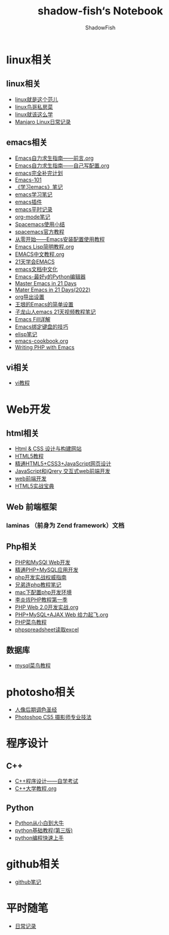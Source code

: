#+title:shadow-fish‘s Notebook
#+author: ShadowFish
#+data:[2018-12-05 Wed]
* linux相关
** linux相关
    - [[./note/linux就是这个范儿.org][linux就是这个范儿]]
    - [[./note/linux鸟哥私房菜.org][linux鸟哥私房菜]]
    - [[./note/linux就该这么学.org][linux就该这么学]]
    - [[./note/manjaro.org][Manjaro Linux日常记录]]
** emacs相关
     - [[file:note/Emacs自力求生指南——前言.org][Emacs自力求生指南——前言.org]]
     - [[file:note/Emacs自力求生指南.org][Emacs自力求生指南——自己写配置.org]]
     - [[./note/emacs完全补完计划.org][emacs完全补完计划]]
     - [[file:note/emacs-101.org][Emacs-101]]
     - [[./note/《学习emacs》笔记.org][《学习emacs》笔记]]
     - [[./note/emacs学习笔记.org][emacs学习笔记]]
     - [[./note/emacs插件.org][emacs插件]]
     - [[./note/emacs平时记录.org][emacs平时记录]]
     - [[./note/org-mode.org][org-mode笔记]]
     - [[./note/spacemacs使用.org][Spacemacs使用小结]]
     - [[./note/spacemacs官方教程.org][spacemacs官方教程]]
     - [[./note/从零开始——Emacs安装配置使用教程.org][从零开始——Emacs安装配置使用教程]]
     - [[./note/Emacs Lisp简明教程.org][Emacs Lisp简明教程.org]]
     - [[./note/EMACS中文教程.org][EMACS中文教程.org]]
     - [[./note/emacs学习笔记整理.org][21天学会EMACS]]
     - [[./note/emacs文档中文化.org][emacs文档中文化]]
     - [[./note/Emacs-最好的Python编辑器.org][Emacs-最好y的Python编辑器]]
     - [[./note/Master Emacs in 21 Days.org][Master Emacs in 21 Days]]
     - [[./note/Master Emacs in 21 Days(2022).org][Mater Emacs in 21 Days(2022)]]
     - [[./note/org导出设置.org][org导出设置]]
     - [[./note/%E7%8E%8B%E5%9E%A0%E7%9A%84Emacs%E7%AE%80%E5%8D%95%E8%AE%BE%E7%BD%AE.org][王垠的Emacs的简单设置]]
     - [[./note/Spacemacs Rocks Episode2.org][子龙山人emacs 21天视频教程笔记]]
     - [[./note/Emacs Fill详解.org][Emacs Fill详解]]
     - [[./note/Emacs绑定键盘的技巧.org][Emacs绑定键盘的技巧]]
     - [[./note/elisp.org][elisp笔记]]
     - [[./note/emacs-cookbook.org][emacs-cookbook.org]]
     - [[./note/writing php with emacs.org][Writing PHP with Emacs]]
** vi相关
     - [[./note/vi教程.org][vi教程]]
* Web开发
** html相关
     - [[./note/Html & CSS 设计与构建网站.org][ Html & CSS 设计与构建网站]]
     - [[./note/HTML5教程.org][HTML5教程]]
     - [[./note/《精通HTML5+CSS3+JavaScript网页设计》.org][精通HTML5+CSS3+JavaScript网页设计]]
     - [[./note/JavaScript和jQuery.org][JavaScript和jQrery 交互式web前端开发]]
     - [[./note/web前端开发.org][web前端开发]]
     - [[./note/html5实战宝典.org][HTML5实战宝典]]

** Web 前端框架
*** laminas （前身为 Zend framework）文档
** Php相关
     - [[./note/PHP和MySQL Web开发.org][PHP和MySQl Web开发]]
     - [[./note/精通PHP+MySQL应用开发.org][精通PHP+MySQL应用开发]]
     - [[./note/《php开发实战权威指南》.org][php开发实战权威指南]]
     - [[./note/兄弟连php教程笔记.org][兄弟连php教程笔记]]
     - [[./note/mac下配置php开发环境.org][mac下配置php开发环境]]
     - [[./note/李炎烣PHP教程第一季.org][李炎烣PHP教程第一季]]
     - [[./note/PHP Web 2.0开发实战.org][PHP Web 2.0开发实战.org]]
     - [[./note/PHP+MySQL+AJAX Web 给力起飞.org][PHP+MySQL+AJAX Web 给力起飞.org]]
     - [[./note/php菜鸟教程.org][PHP菜鸟教程]]
     - [[./note/phpspreadsheet读取excl.org][phpspreadsheet读取excel]]
** 数据库
    - [[./note/mysql菜鸟教程.org][mysql菜鸟教程]]

* photosho相关
    - [[./note/人像后期调色圣经.org][人像后期调色圣经]]
    - [[./note/Photoshop CS5 摄影师专业技法.org][Photoshop CS5 摄影师专业技法]]
* 程序设计
** C++
    - [[./note/《c++程序设计》自学考试.org][C++程序设计——自学考试]]
    - [[./note/C++大学教程.org][C++大学教程.org]]
** Python
    - [[./note/Python从小白到大牛.org][Python从小白到大牛]]
    - [[./note/python基础教程（第三版）.org][python基础教程(第三版)]]
    - [[./note/python%E7%BC%96%E7%A8%8B%E5%BF%AB%E9%80%9F%E4%B8%8A%E6%89%8B.org][python编程快速上手]]
* github相关
    - [[./note/github笔记.org][github笔记]]
* 平时随笔
    - [[./note/日常记录2021-4.org][日常记录]]

